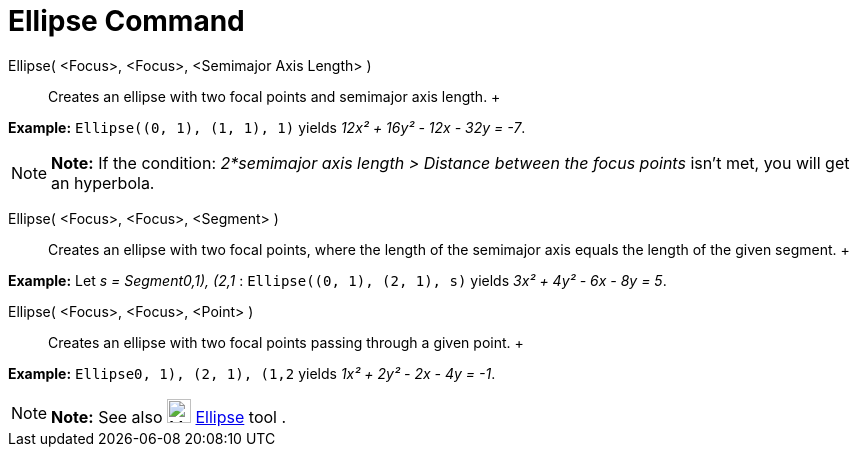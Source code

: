 = Ellipse Command

Ellipse( <Focus>, <Focus>, <Semimajor Axis Length> )::
  Creates an ellipse with two focal points and semimajor axis length.
  +

[EXAMPLE]

====

*Example:* `Ellipse((0, 1), (1, 1), 1)` yields _12x² + 16y² - 12x - 32y = -7_.

====

[NOTE]

====

*Note:* If the condition: _2*semimajor axis length > Distance between the focus points_ isn't met, you will get an
hyperbola.

====

Ellipse( <Focus>, <Focus>, <Segment> )::
  Creates an ellipse with two focal points, where the length of the semimajor axis equals the length of the given
  segment.
  +

[EXAMPLE]

====

*Example:* Let _s = Segment((0,1), (2,1))_ : `Ellipse((0, 1), (2, 1), s)` yields _3x² + 4y² - 6x - 8y = 5_.

====

Ellipse( <Focus>, <Focus>, <Point> )::
  Creates an ellipse with two focal points passing through a given point.
  +

[EXAMPLE]

====

*Example:* `Ellipse((0, 1), (2, 1), (1,2))` yields _1x² + 2y² - 2x - 4y = -1_.

====

[NOTE]

====

*Note:* See also image:24px-Mode_ellipse3.svg.png[Mode ellipse3.svg,width=24,height=24]
xref:/tools/Ellipse_Tool.adoc[Ellipse] tool .

====
